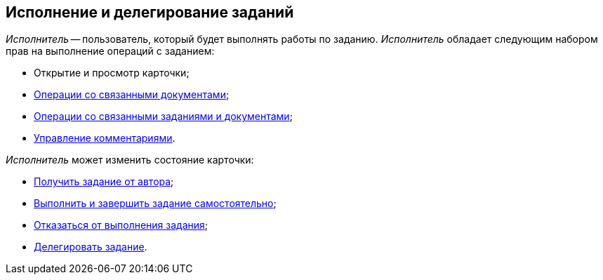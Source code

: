 
== Исполнение и делегирование заданий

_Исполнитель_ -- пользователь, который будет выполнять работы по заданию. _Исполнитель_ обладает следующим набором прав на выполнение операций с заданием:

* Открытие и просмотр карточки;
* xref:tcard_related_documents.adoc[Операции со связанными документами];
* xref:Task_WorkWithAdditional.adoc[Операции со связанными заданиями и документами];
* xref:tcard_comments.adoc[Управление комментариями].

_Исполнитель_ может изменить состояние карточки:

* xref:task_tcard_change_state_get_task_from_author.adoc[Получить задание от автора];
* xref:task_tcard_change_state_finish_performer.adoc[Выполнить и завершить задание самостоятельно];
* xref:task_tcard_change_state_reject_performer.adoc[Отказаться от выполнения задания];
* xref:task_tcard_change_state_delegate.adoc[Делегировать задание].

